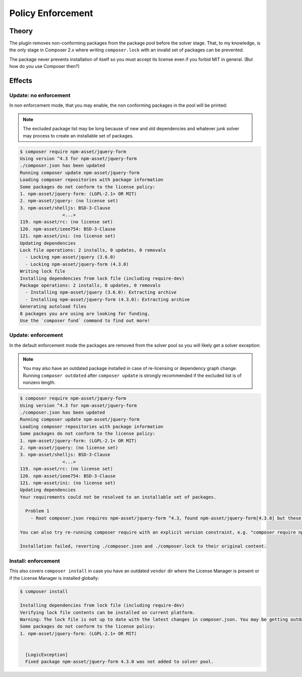 .. _licensepolicyenforcement:

Policy Enforcement
##################

Theory
======

The plugin removes non-conforming packages from the package pool before the solver stage.
That, to my knowledge, is the only stage in Composer 2.x where writing ``composer.lock`` with an invalid set of packages can be prevented.

The package never prevents installation of itself so you must accept its license even if you forbid MIT in general.
(But how do you use Composer then?)

Effects
=======

Update: no enforcement
----------------------

In non enforcement mode, that you may enable, the non conforming packages in the pool will be printed:

.. note::
    The excluded package list may be long because of new and old dependencies and whatever junk solver may process to create an installable set of packages.

.. code-block::

    $ composer require npm-asset/jquery-form
    Using version ^4.3 for npm-asset/jquery-form
    ./composer.json has been updated
    Running composer update npm-asset/jquery-form
    Loading composer repositories with package information
    Some packages do not conform to the license policy:
    1. npm-asset/jquery-form: (LGPL-2.1+ OR MIT)
    2. npm-asset/jquery: (no license set)
    3. npm-asset/shelljs: BSD-3-Clause
                    <...>
    119. npm-asset/rc: (no license set)
    120. npm-asset/ieee754: BSD-3-Clause
    121. npm-asset/ini: (no license set)
    Updating dependencies
    Lock file operations: 2 installs, 0 updates, 0 removals
      - Locking npm-asset/jquery (3.6.0)
      - Locking npm-asset/jquery-form (4.3.0)
    Writing lock file
    Installing dependencies from lock file (including require-dev)
    Package operations: 2 installs, 0 updates, 0 removals
      - Installing npm-asset/jquery (3.6.0): Extracting archive
      - Installing npm-asset/jquery-form (4.3.0): Extracting archive
    Generating autoload files
    8 packages you are using are looking for funding.
    Use the `composer fund` command to find out more!

Update: enforcement
-------------------

In the default enforcement mode the packages are removed from the solver pool so you will likely get a solver exception:

.. note::
    You may also have an outdated package installed in case of re-licensing or dependency graph change.
    Running ``composer outdated`` after ``composer update`` is strongly recommended if the excluded list is of nonzero length.

.. code-block:: none

    $ composer require npm-asset/jquery-form
    Using version ^4.3 for npm-asset/jquery-form
    ./composer.json has been updated
    Running composer update npm-asset/jquery-form
    Loading composer repositories with package information
    Some packages do not conform to the license policy:
    1. npm-asset/jquery-form: (LGPL-2.1+ OR MIT)
    2. npm-asset/jquery: (no license set)
    3. npm-asset/shelljs: BSD-3-Clause
                    <...>
    119. npm-asset/rc: (no license set)
    120. npm-asset/ieee754: BSD-3-Clause
    121. npm-asset/ini: (no license set)
    Updating dependencies
    Your requirements could not be resolved to an installable set of packages.

      Problem 1
        - Root composer.json requires npm-asset/jquery-form ^4.3, found npm-asset/jquery-form[4.3.0] but these were not loaded, likely because it conflicts with another require.

    You can also try re-running composer require with an explicit version constraint, e.g. "composer require npm-asset/jquery-form:*" to figure out if any version is installable, or "composer require npm-asset/jquery-form:^2.1" if you know which you need.

    Installation failed, reverting ./composer.json and ./composer.lock to their original content.

Install: enforcement
--------------------

This also covers ``composer install`` in case you have an outdated ``vendor`` dir where the License Manager is present or if the License Manager is installed globally:

.. code-block:: none

    $ composer install

    Installing dependencies from lock file (including require-dev)
    Verifying lock file contents can be installed on current platform.
    Warning: The lock file is not up to date with the latest changes in composer.json. You may be getting outdated dependencies. It is recommended that you run `composer update` or `composer update <package name>`.
    Some packages do not conform to the license policy:
    1. npm-asset/jquery-form: (LGPL-2.1+ OR MIT)


      [LogicException]
      Fixed package npm-asset/jquery-form 4.3.0 was not added to solver pool.

